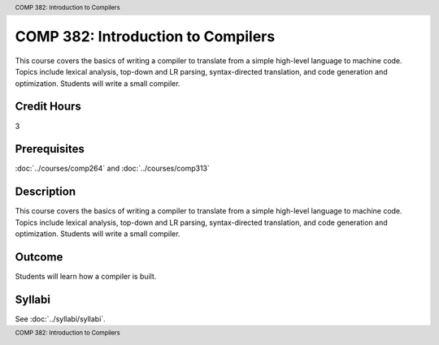 .. header:: COMP 382: Introduction to Compilers
.. footer:: COMP 382: Introduction to Compilers

.. index::
    Introduction to Compilers
    Introduction
    Compilers
    COMP 382

###################################
COMP 382: Introduction to Compilers
###################################

This course covers the basics of writing a compiler to translate from a simple high-level language to machine code. Topics include lexical analysis, top-down and LR parsing, syntax-directed translation, and code generation and optimization. Students will write a small compiler.

Credit Hours
-----------------------

3

Prerequisites
------------------------------

.. LOCUS says COMP 260 and 272

:doc:`../courses/comp264` and :doc:`../courses/comp313`

Description
--------------------

This course covers the basics of writing a compiler to translate from a simple high-level language to machine code. Topics include lexical analysis, top-down and LR parsing, syntax-directed translation, and code generation and optimization. Students will write a small compiler.

Outcome
-------------

Students will learn how a compiler is built.

Syllabi
----------------------

See :doc:`../syllabi/syllabi`.

